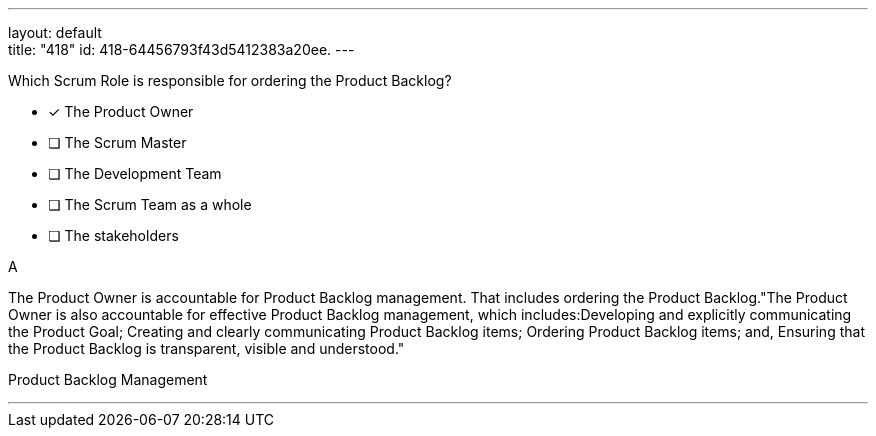 ---
layout: default + 
title: "418"
id: 418-64456793f43d5412383a20ee.
---


[#question]


****

[#query]
--
Which Scrum Role is responsible for ordering the Product Backlog?
--

[#list]
--
* [*] The Product Owner
* [ ] The Scrum Master
* [ ] The Development Team
* [ ] The Scrum Team as a whole
* [ ] The stakeholders

--
****

[#answer]
A

[#explanation]
--
The Product Owner is accountable for Product Backlog management. That includes ordering the Product Backlog."The Product Owner is also accountable for effective Product Backlog management, which includes:Developing and explicitly communicating the Product Goal;
Creating and clearly communicating Product Backlog items;
Ordering Product Backlog items; and,
Ensuring that the Product Backlog is transparent, visible and understood."
--

[#ka]
Product Backlog Management

'''

